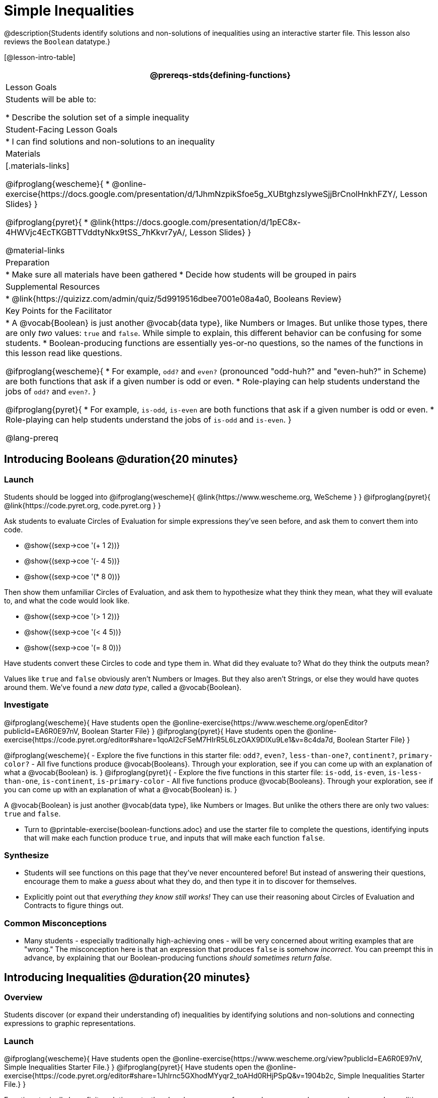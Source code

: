 = Simple Inequalities

@description{Students identify solutions and non-solutions of inequalities using an interactive starter file. This lesson also reviews the `Boolean` datatype.}

[@lesson-intro-table]
|===
@prereqs-stds{defining-functions}

| Lesson Goals
| Students will be able to:

* Describe the solution set of a simple inequality

| Student-Facing Lesson Goals
|

* I can find solutions and non-solutions to an inequality

| Materials
|[.materials-links]

@ifproglang{wescheme}{
* @online-exercise{https://docs.google.com/presentation/d/1JhmNzpikSfoe5g_XUBtghzsIyweSjjBrCnolHnkhFZY/, Lesson Slides}
}

@ifproglang{pyret}{
* @link{https://docs.google.com/presentation/d/1pEC8x-4HWVjc4EcTKGBTTVddtyNkx9tSS_7hKkvr7yA/, Lesson Slides}
}

@material-links

| Preparation
|
* Make sure all materials have been gathered
* Decide how students will be grouped in pairs

| Supplemental Resources
|
* @link{https://quizizz.com/admin/quiz/5d9919516dbee7001e08a4a0, Booleans Review}

| Key Points for the Facilitator
|* A @vocab{Boolean} is just another @vocab{data type}, like Numbers or Images.  But unlike those types, there are only _two_ values: `true` and `false`. While simple to explain, this different behavior can be confusing for some students.
* Boolean-producing functions are essentially yes-or-no questions, so the names of the functions in this lesson read like questions.

@ifproglang{wescheme}{
* For example, `odd?` and `even?` (pronounced "odd-huh?" and "even-huh?" in Scheme) are both functions that ask if a given number is odd or even.
* Role-playing can help students understand the jobs of `odd?` and `even?`.
}

@ifproglang{pyret}{
* For example, `is-odd`, `is-even` are both functions that ask if a given number is odd or even.
* Role-playing can help students understand the jobs of `is-odd` and `is-even`.
}

@lang-prereq

|===

== Introducing Booleans @duration{20 minutes}

=== Launch
Students should be logged into
@ifproglang{wescheme}{ @link{https://www.wescheme.org, WeScheme     } }
@ifproglang{pyret}{    @link{https://code.pyret.org, code.pyret.org } }

Ask students to evaluate Circles of Evaluation for simple expressions they've seen before, and ask them to convert them into code.

- @show{(sexp->coe '(+ 1 2))}
- @show{(sexp->coe '(- 4 5))}
- @show{(sexp->coe '(* 8 0))}

Then show them unfamiliar Circles of Evaluation, and ask them to hypothesize what they think they mean, what they will evaluate to, and what the code would look like.

- @show{(sexp->coe '(> 1 2))}
- @show{(sexp->coe '(< 4 5))}
- @show{(sexp->coe '(= 8 0))}

Have students convert these Circles to code and type them in. What did they evaluate to? What do they think the outputs mean?

Values like `true` and `false` obviously aren't Numbers or Images. But they also aren't Strings, or else they would have quotes around them. We've found a __new data type__, called a @vocab{Boolean}.

=== Investigate

@ifproglang{wescheme}{
Have students open the @online-exercise{https://www.wescheme.org/openEditor?publicId=EA6R0E97nV, Boolean Starter File}
}
@ifproglang{pyret}{
Have students open the @online-exercise{https://code.pyret.org/editor#share=1qoAI2cFSeM7HIrR5L6LzOAX9DlXu9Le1&v=8c4da7d, Boolean Starter File}
}

[.lesson-instruction]
@ifproglang{wescheme}{
- Explore the five functions in this starter file: `odd?`, `even?`, `less-than-one?`, `continent?`, `primary-color?`
- All five functions produce @vocab{Booleans}. Through your exploration, see if you can come up with an explanation of what a @vocab{Boolean} is.
}
@ifproglang{pyret}{
- Explore the five functions in this starter file: `is-odd`, `is-even`, `is-less-than-one`, `is-continent`, `is-primary-color`
- All five functions produce @vocab{Booleans}. Through your exploration, see if you can come up with an explanation of what a @vocab{Boolean} is.
}

[.lesson-point]
A @vocab{Boolean} is just another @vocab{data type}, like Numbers or Images. But unlike the others there are only two values: `true` and `false`.

[.lesson-instruction]
- Turn to @printable-exercise{boolean-functions.adoc} and use the starter file to complete the questions, identifying inputs that will make each function produce `true`, and inputs that will make each function `false`.

=== Synthesize
- Students will see functions on this page that they've never encountered before! But instead of answering their questions, encourage them to make a _guess_ about what they do, and then type it in to discover for themselves.
- Explicitly point out that _everything they know still works!_ They can use their reasoning about Circles of Evaluation and Contracts to figure things out.

=== Common Misconceptions
- Many students - especially traditionally high-achieving ones - will be very concerned about writing examples that are "wrong." The misconception here is that an expression that produces `false` is somehow _incorrect_. You can preempt this in advance, by explaining that our Boolean-producing functions _should sometimes return false_.

== Introducing Inequalities @duration{20 minutes}

=== Overview
Students discover (or expand their understanding of) inequalities by identifying solutions and non-solutions and connecting expressions to graphic representations.

=== Launch

@ifproglang{wescheme}{
Have students open the @online-exercise{https://www.wescheme.org/view?publicId=EA6R0E97nV, Simple Inequalities Starter File.}
}
@ifproglang{pyret}{
Have students open the @online-exercise{https://code.pyret.org/editor#share=1Jhlrnc5GXhodMYyqr2_toAHd0RHjPSpQ&v=1904b2c, Simple Inequalities Starter File.}
}

Equations typically have finite solution sets: there's only one answer for an unknown, or perhaps several answers. Inequalities, on the other hand, can have _infinite_ solutions.  Inequality expressions divide all of the numbers in the universe into two categories: solutions and non-solutions.  It is important that students are able to recognize that there are many possible solutions and non-solutions to an inequality and that they can identify whether or not a given number is or isn't part of the solution set.

This starter file includes a special `inequality` function that takes in a function, __which tests numbers in an inequality__, a list of 8 numbers __(to test in the function)__, and plots the numbers and a graph of the inequality on a number line.

[.lesson-point]
The solution set is shaded in blue, with points shaded green (solution) and red (non-solution).

The resulting plot shows the number line, with all solution values shaded in blue. The 8 numbers provided in the list are shown as green (solution) or red (non-solution) circles. A successful input will include 4 solutions and 4 non-solutions, so the image returned will show 4 green dots and 4 red dots.

@span{.center}{@image{images/inequality-works.png,"" ,""}}

If their list of 8 values doesn't include an equal number of solutions and non-solutions there will be an unequal distribution of red and green dots and they will get an error message encouraging them to adjust their list.

@span{.center}{@image{images/not-quite.png,"" ,""}}

Encourage students to use negatives, positives, fractions and decimals as they generate their lists.

[.lesson-instruction]
--
The starter file includes an example.  Read the example code in the file carefully and click run to see the image it returns.  Discuss the code with your partner.

- What do you Notice?
- What do you Wonder?
--

[.strategy-box, cols="1", grid="none", stripes="none"]
|===
|
@span{.title}{Hiding Example Code}
In order to stop seeing the examples written into the starter file code, students can comment out the example code by adding a # in front of each of the lines they want to hide.
|===

=== Investigate
[.lesson-instruction]
@ifproglang{wescheme}{
Have students open to the @printable-exercise{simple-inequalities.adoc} and complete it with a partner, identifying solutions and non-solutions to each inequality and testing them in the @online-exercise{https://www.wescheme.org/view?publicId=EA6R0E97nV, Simple Inequalities Starter File.}
}
@ifproglang{pyret}{
Have students open to @printable-exercise{simple-inequalities.adoc} and complete it with a partner, identifying solutions and non-solutions to each inequality and testing them in the @online-exercise{https://code.pyret.org/editor#share=1Jhlrnc5GXhodMYyqr2_toAHd0RHjPSpQ&v=1904b2c, Simple Inequalities Starter File.}
}

=== Synthesize
- What patterns did you observe in how the inequalities worked?

== Additional Exercises:
- @opt-printable-exercise{pages/is-hot.adoc}
